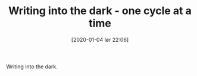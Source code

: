  # {{{
#+BLOG: Jacmoe's Cyber Soapbox
#+POSTID: 166
#+DATE: [2020-01-04 lør 22:06]
#+ORG2BLOG:
#+OPTIONS: toc:nil num:nil todo:nil pri:nil tags:nil ^:nil
#+CATEGORY: Writing
#+TAGS:
#+DESCRIPTION:
#+TITLE: Writing into the dark - one cycle at a time
#+LANGUAGE: en
 # }}}

Writing into the dark.
